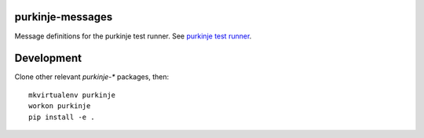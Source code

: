purkinje-messages
=================

Message definitions for the purkinje test runner.
See `purkinje test runner <https://github.com/bbiskup/purkinje>`_.


Development
===========

Clone other relevant `purkinje-*` packages, then::

 mkvirtualenv purkinje
 workon purkinje
 pip install -e .

